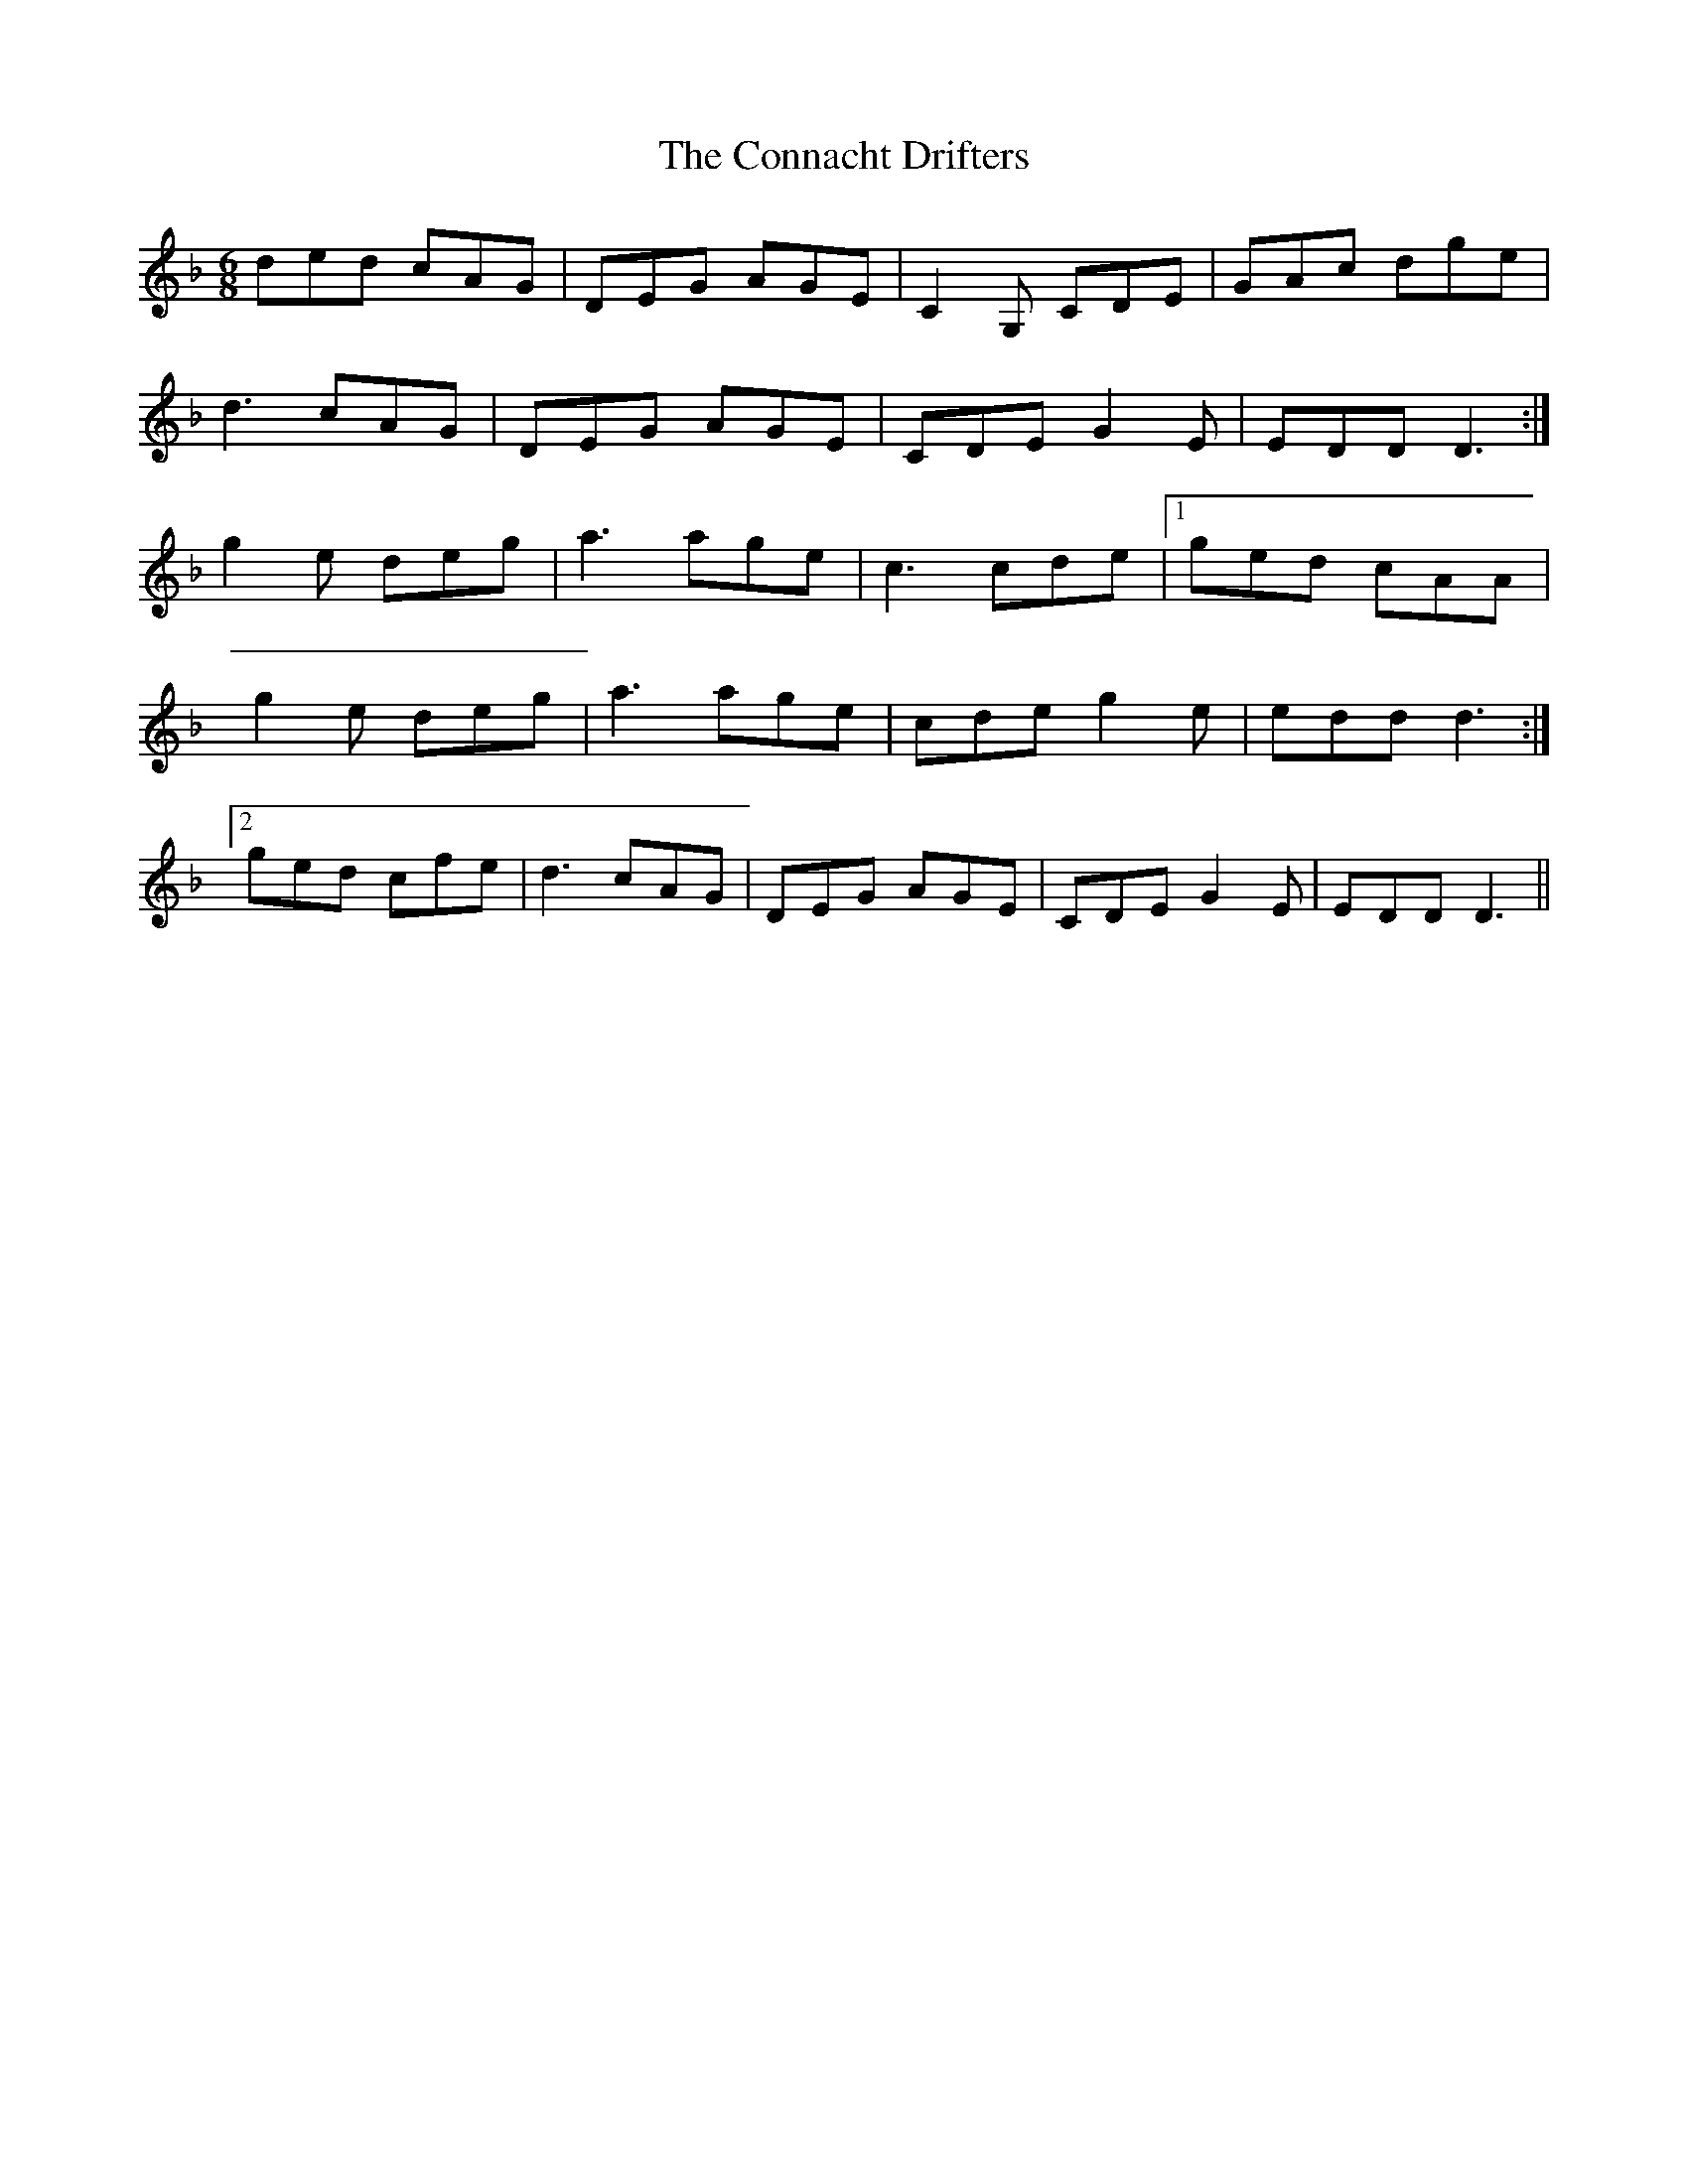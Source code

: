 X: 7988
T: Connacht Drifters, The
R: jig
M: 6/8
K: Fmajor
ded cAG|DEG AGE|C2G, CDE|GAc dge|
d3 cAG|DEG AGE|CDE G2E|EDD D3:|
g2e deg|a3 age|c3 cde|1 ged cAA|
g2e deg|a3 age|cde g2e|edd d3:|
[2 ged cfe|d3 cAG|DEG AGE|CDE G2E|EDD D3||

